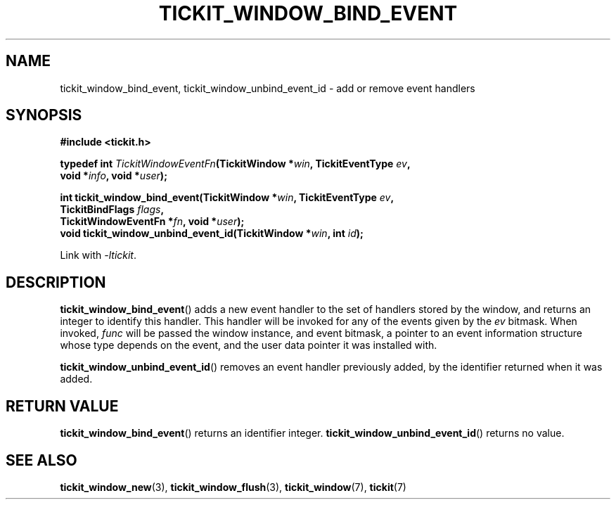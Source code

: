 .TH TICKIT_WINDOW_BIND_EVENT 3
.SH NAME
tickit_window_bind_event, tickit_window_unbind_event_id \- add or remove event handlers
.SH SYNOPSIS
.EX
.B #include <tickit.h>
.sp
.BI "typedef int " TickitWindowEventFn "(TickitWindow *" win ", TickitEventType " ev ,
.BI "    void *" info ", void *" user );
.sp
.BI "int tickit_window_bind_event(TickitWindow *" win ", TickitEventType " ev ,
.BI "    TickitBindFlags " flags ,
.BI "    TickitWindowEventFn *" fn ", void *" user );
.BI "void tickit_window_unbind_event_id(TickitWindow *" win ", int " id );
.EE
.sp
Link with \fI\-ltickit\fP.
.SH DESCRIPTION
\fBtickit_window_bind_event\fP() adds a new event handler to the set of handlers stored by the window, and returns an integer to identify this handler. This handler will be invoked for any of the events given by the \fIev\fP bitmask. When invoked, \fIfunc\fP will be passed the window instance, and event bitmask, a pointer to an event information structure whose type depends on the event, and the user data pointer it was installed with.
.PP
\fBtickit_window_unbind_event_id\fP() removes an event handler previously added, by the identifier returned when it was added.
.SH "RETURN VALUE"
\fBtickit_window_bind_event\fP() returns an identifier integer. \fBtickit_window_unbind_event_id\fP() returns no value.
.SH "SEE ALSO"
.BR tickit_window_new (3),
.BR tickit_window_flush (3),
.BR tickit_window (7),
.BR tickit (7)

